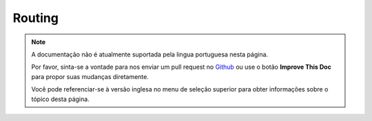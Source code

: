 Routing
#######

.. note::
    A documentação não é atualmente suportada pela lingua portuguesa nesta
    página.

    Por favor, sinta-se a vontade para nos enviar um pull request no
    `Github <https://github.com/cakephp/docs>`_ ou use o botão
    **Improve This Doc** para propor suas mudanças diretamente.

    Você pode referenciar-se à versão inglesa no menu de seleção superior
    para obter informações sobre o tópico desta página.

.. meta::
    :title lang=pt: Routing
    :keywords lang=pt: controller actions,default routes,mod rewrite,code index,string url,php class,incoming requests,dispatcher,url url,meth,maps,match,parameters,array,config,cakephp,apache,router
